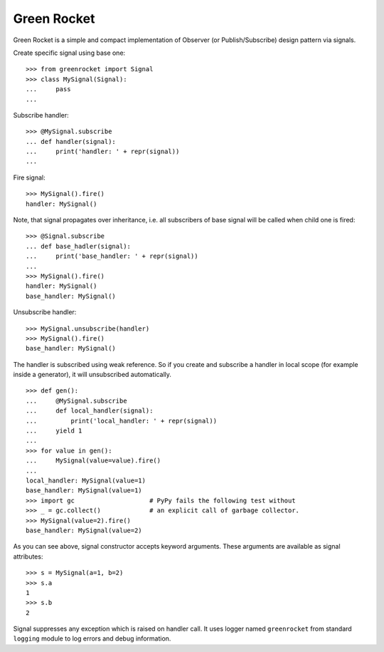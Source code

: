 Green Rocket
============

Green Rocket is a simple and compact implementation of Observer
(or Publish/Subscribe) design pattern via signals.

Create specific signal using base one::

    >>> from greenrocket import Signal
    >>> class MySignal(Signal):
    ...     pass
    ...

Subscribe handler::

    >>> @MySignal.subscribe
    ... def handler(signal):
    ...     print('handler: ' + repr(signal))
    ...

Fire signal::

    >>> MySignal().fire()
    handler: MySignal()

Note, that signal propagates over inheritance, i.e. all subscribers of base
signal will be called when child one is fired::

    >>> @Signal.subscribe
    ... def base_hadler(signal):
    ...     print('base_handler: ' + repr(signal))
    ...
    >>> MySignal().fire()
    handler: MySignal()
    base_handler: MySignal()

Unsubscribe handler::

    >>> MySignal.unsubscribe(handler)
    >>> MySignal().fire()
    base_handler: MySignal()

The handler is subscribed using weak reference.  So if you create and subscribe
a handler in local scope (for example inside a generator), it will unsubscribed
automatically.

::

    >>> def gen():
    ...     @MySignal.subscribe
    ...     def local_handler(signal):
    ...         print('local_handler: ' + repr(signal))
    ...     yield 1
    ...
    >>> for value in gen():
    ...     MySignal(value=value).fire()
    ...
    local_handler: MySignal(value=1)
    base_handler: MySignal(value=1)
    >>> import gc                    # PyPy fails the following test without
    >>> _ = gc.collect()             # an explicit call of garbage collector.
    >>> MySignal(value=2).fire()
    base_handler: MySignal(value=2)

As you can see above, signal constructor accepts keyword arguments.  These
arguments are available as signal attributes::

    >>> s = MySignal(a=1, b=2)
    >>> s.a
    1
    >>> s.b
    2

Signal suppresses any exception which is raised on handler call.  It uses
logger named ``greenrocket`` from standard ``logging`` module to log errors and
debug information.
